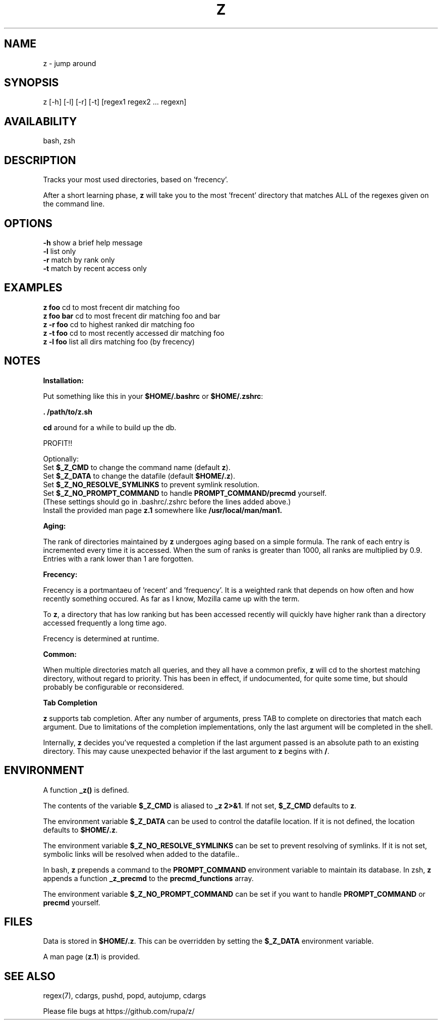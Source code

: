 .TH Z "1" "February 2011" "z" "User Commands"

.SH NAME
z \- jump around

.SH SYNOPSIS
z [\-h] [\-l] [\-r] [\-t] [regex1 regex2 ... regexn]

.SH AVAILABILITY
bash, zsh

.SH DESCRIPTION
Tracks your most used directories, based on 'frecency'.
.P
After a short learning phase, \fBz\fR will take you to the most 'frecent'
directory that matches ALL of the regexes given on the command line.

.SH OPTIONS
\fB\-h\fR show a brief help message
.br
\fB\-l\fR list only
.br
\fB\-r\fR match by rank only
.br
\fB\-t\fR match by recent access only

.SH EXAMPLES
\fBz foo\fR     cd to most frecent dir matching foo
.br
\fBz foo bar\fR cd to most frecent dir matching foo and bar
.br
\fBz -r foo\fR  cd to highest ranked dir matching foo
.br
\fBz -t foo\fR  cd to most recently accessed dir matching foo
.br
\fBz -l foo\fR  list all dirs matching foo (by frecency)

.SH NOTES

\fBInstallation:\fR
.P
Put something like this in your \fB$HOME/.bashrc\fR or \fB$HOME/.zshrc\fR:
.P
 \fB. /path/to/z.sh\fR
.P
\fBcd\fR around for a while to build up the db.
.P
PROFIT!!
.P
Optionally:
 Set \fB$_Z_CMD\fR to change the command name (default \fBz\fR).
.br
 Set \fB$_Z_DATA\fR to change the datafile (default \fB$HOME/.z\fR).
.br
 Set \fB$_Z_NO_RESOLVE_SYMLINKS\fR to prevent symlink resolution.
.br
 Set \fB$_Z_NO_PROMPT_COMMAND\fR to handle \fBPROMPT_COMMAND/precmd\fR yourself.
.br
 (These settings should go in .bashrc/.zshrc before the lines added above.)
.br
 Install the provided man page \fBz.1\fR somewhere like \fB/usr/local/man/man1\fB.
.P
\fBAging:\fR
.P
The rank of directories maintained by \fBz\fR undergoes aging based on a simple
formula. The rank of each entry is incremented every time it is accessed. When
the sum of ranks is greater than 1000, all ranks are multiplied by 0.9. Entries
with a rank lower than 1 are forgotten.
.br

\fBFrecency:\fR
.P
Frecency is a portmantaeu of 'recent' and 'frequency'. It is a weighted rank
that depends on how often and how recently something occured. As far as I
know, Mozilla came up with the term.
.P
To \fBz\fR, a directory that has low ranking but has been accessed recently
will quickly have higher rank than a directory accessed frequently a long time
ago.

Frecency is determined at runtime.
.br

\fBCommon:\fR
.P
When multiple directories match all queries, and they all have a common prefix,
\fBz\fR will cd to the shortest matching directory, without regard to priority.
This has been in effect, if undocumented, for quite some time, but should
probably be configurable or reconsidered.
.br

\fBTab Completion\fR
.P
\fBz\fR supports tab completion. After any number of arguments, press TAB to
complete on directories that match each argument. Due to limitations of the
completion implementations, only the last argument will be completed in the
shell.
.P
Internally, \fBz\fR decides you've requested a completion if the last argument
passed is an absolute path to an existing directory. This may cause unexpected
behavior if the last argument to \fBz\fR begins with \fB/\fR.
.br

.SH ENVIRONMENT
A function \fB_z()\fR is defined.
.P
The contents of the variable \fB$_Z_CMD\fR is aliased to \fB_z 2>&1\fR. If not
set, \fB$_Z_CMD\fR defaults to \fBz\fR.
.P
The environment variable \fB$_Z_DATA\fR can be used to control the datafile
location. If it is not defined, the location defaults to \fB$HOME/.z\fR.
.P
The environment variable \fB$_Z_NO_RESOLVE_SYMLINKS\fR can be set to prevent
resolving of symlinks. If it is not set, symbolic links will be resolved when
added to the datafile..
.P
In bash, \fBz\fR prepends a command to the \fBPROMPT_COMMAND\fR environment
variable to maintain its database. In zsh, \fBz\fR appends a function
\fB_z_precmd\fR to the \fBprecmd_functions\fR array.
.P
The environment variable \fB$_Z_NO_PROMPT_COMMAND\fR can be set if you want to
handle \fBPROMPT_COMMAND\fR or \fBprecmd\fR yourself.

.SH FILES
Data is stored in \fB$HOME/.z\fR. This can be overridden by setting the
\fB$_Z_DATA\fR environment variable.
.P
A man page (\fBz.1\fR) is provided.

.SH SEE ALSO
regex(7), cdargs, pushd, popd, autojump, cdargs
.P
Please file bugs at https://github.com/rupa/z/
